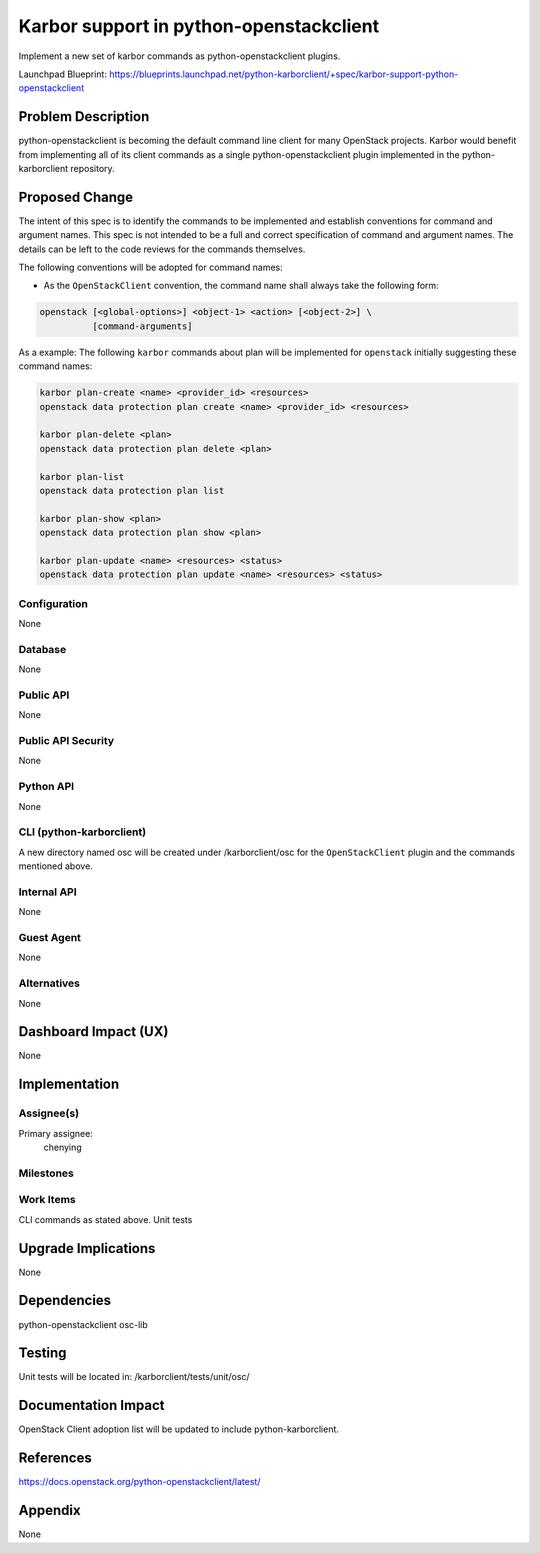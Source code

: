 ..
 This work is licensed under a Creative Commons Attribution 3.0 Unported
 License.

 http://creativecommons.org/licenses/by/3.0/legalcode

========================================
Karbor support in python-openstackclient
========================================

Implement a new set of karbor commands as python-openstackclient plugins.

Launchpad Blueprint:
https://blueprints.launchpad.net/python-karborclient/+spec/karbor-support-python-openstackclient


Problem Description
===================

python-openstackclient is becoming the default command line client for many
OpenStack projects. Karbor would benefit from implementing all of its client
commands as a single python-openstackclient plugin implemented in the
python-karborclient repository.

Proposed Change
===============

The intent of this spec is to identify the commands to be implemented and
establish conventions for command and argument names. This spec is not
intended to be a full and correct specification of command and argument names.
The details can be left to the code reviews for the commands themselves.

The following conventions will be adopted for command names:

* As the ``OpenStackClient`` convention, the command name shall always take
  the following form:

.. code-block:: bash

    openstack [<global-options>] <object-1> <action> [<object-2>] \
              [command-arguments]


As a example:
The following ``karbor`` commands about plan will be implemented for ``openstack``
initially suggesting these command names:

.. code-block:: bash

    karbor plan-create <name> <provider_id> <resources>
    openstack data protection plan create <name> <provider_id> <resources>

    karbor plan-delete <plan>
    openstack data protection plan delete <plan>

    karbor plan-list
    openstack data protection plan list

    karbor plan-show <plan>
    openstack data protection plan show <plan>

    karbor plan-update <name> <resources> <status>
    openstack data protection plan update <name> <resources> <status>


Configuration
-------------

None

Database
--------

None

Public API
----------

None

Public API Security
-------------------

None

Python API
----------

None

CLI (python-karborclient)
-------------------------

A new directory named osc will be created under /karborclient/osc
for the ``OpenStackClient`` plugin and the commands mentioned above.

Internal API
------------

None

Guest Agent
-----------

None

Alternatives
------------

None

Dashboard Impact (UX)
=====================

None

Implementation
==============

Assignee(s)
-----------

Primary assignee:
  chenying


Milestones
----------


Work Items
----------

CLI commands as stated above.
Unit tests

Upgrade Implications
====================

None

Dependencies
============

python-openstackclient
osc-lib

Testing
=======

Unit tests will be located in: /karborclient/tests/unit/osc/

Documentation Impact
====================

OpenStack Client adoption list will be updated to include python-karborclient.

References
==========

https://docs.openstack.org/python-openstackclient/latest/

Appendix
========

None

